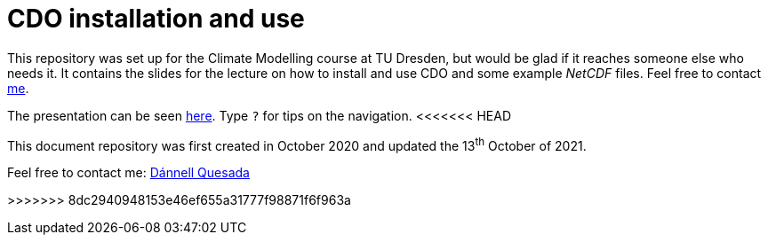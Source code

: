 = CDO installation and use
:imagesdir: ./images
:icons: font
:my_name: Dánnell Quesada
:my_email: dannell.quesada@tu-dresden.de
:source-highlighter: pygments
:pygments-linenums-mode: inline

This repository was set up for the Climate Modelling course at TU Dresden, but would be glad if it reaches someone else who needs it. It contains the slides for the lecture on how to install and use CDO and some example _NetCDF_ files. Feel free to contact mailto:{my_email}[me].

The presentation can be seen https://dquesadacr.github.io/cdo_climate_modelling/[here]. Type `?` for tips on the navigation.
<<<<<<< HEAD

This document repository was first created in October 2020 and updated the 13^th^ October of 2021.

Feel free to contact me: mailto:{my_email}[{my_name}]
=======
>>>>>>> 8dc2940948153e46ef655a31777f98871f6f963a
